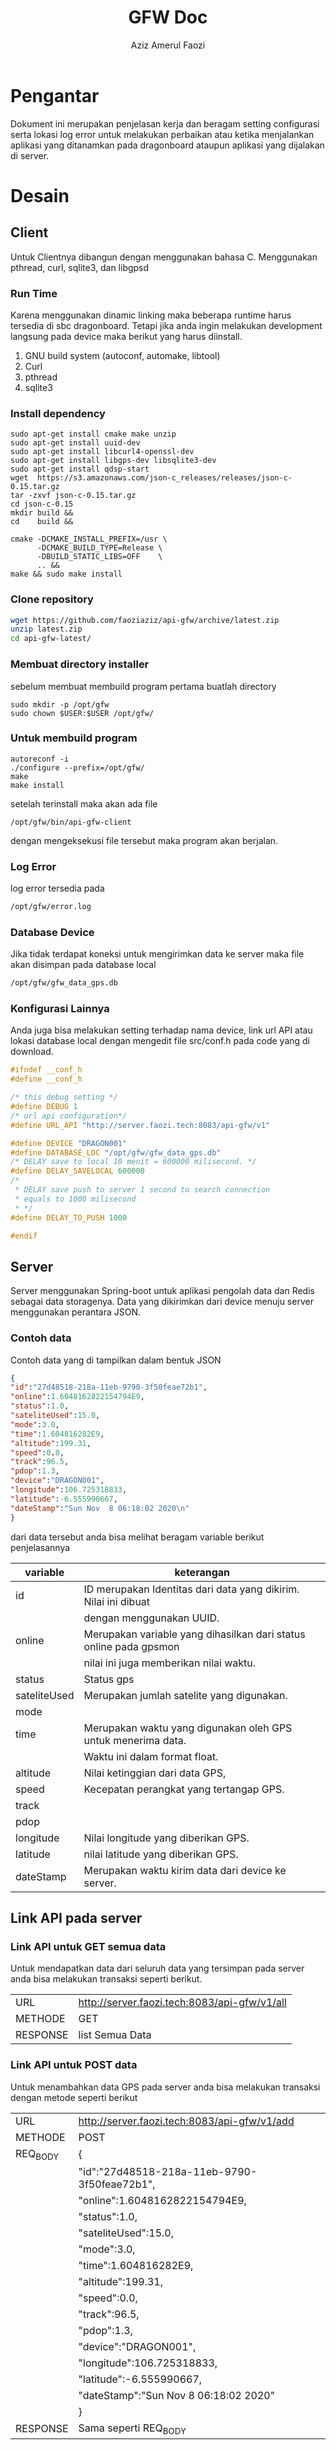 #+TITLE: GFW Doc
#+AUTHOR: Aziz Amerul Faozi

* Pengantar
Dokument ini merupakan penjelasan kerja dan beragam setting configurasi serta 
lokasi log error untuk melakukan perbaikan atau ketika menjalankan aplikasi
yang ditanamkan pada dragonboard ataupun aplikasi yang dijalakan di server.
* Desain
** Client
Untuk Clientnya dibangun dengan menggunakan bahasa C. Menggunakan pthread, curl, sqlite3,
dan libgpsd
*** Run Time
Karena menggunakan dinamic linking maka beberapa runtime harus tersedia di sbc dragonboard.
Tetapi jika anda ingin melakukan development langsung pada device maka berikut  yang harus 
diinstall.

1. GNU build system (autoconf, automake, libtool)
2. Curl
3. pthread
4. sqlite3
*** Install dependency 
#+BEGIN_SRC
sudo apt-get install cmake make unzip
sudo apt-get install uuid-dev
sudo apt-get install libcurl4-openssl-dev 
sudo apt-get install libgps-dev libsqlite3-dev
sudo apt-get install qdsp-start
wget  https://s3.amazonaws.com/json-c_releases/releases/json-c-0.15.tar.gz
tar -zxvf json-c-0.15.tar.gz
cd json-c-0.15
mkdir build &&
cd    build &&

cmake -DCMAKE_INSTALL_PREFIX=/usr \
      -DCMAKE_BUILD_TYPE=Release \
      -DBUILD_STATIC_LIBS=OFF    \
      .. &&
make && sudo make install
#+END_SRC
*** Clone repository 
#+BEGIN_SRC bash
wget https://github.com/faoziaziz/api-gfw/archive/latest.zip
unzip latest.zip
cd api-gfw-latest/
#+END_SRC
*** Membuat directory installer
sebelum membuat membuild program pertama buatlah directory
#+BEGIN_SRC
sudo mkdir -p /opt/gfw 
sudo chown $USER:$USER /opt/gfw/
#+END_SRC
*** Untuk membuild program
#+BEGIN_SRC
autoreconf -i
./configure --prefix=/opt/gfw/
make 
make install
#+END_SRC
setelah terinstall maka akan ada file 
#+BEGIN_SRC
/opt/gfw/bin/api-gfw-client
#+END_SRC
dengan mengeksekusi file tersebut maka program akan berjalan.
*** Log Error
log error tersedia pada 
#+BEGIN_SRC bash
/opt/gfw/error.log
#+END_SRC
*** Database Device
Jika tidak terdapat koneksi untuk mengirimkan data ke server maka file akan disimpan pada 
database local 
#+BEGIN_SRC bash
/opt/gfw/gfw_data_gps.db
#+END_SRC
*** Konfigurasi Lainnya
Anda juga bisa melakukan setting terhadap nama device, link url API atau  lokasi database local
dengan mengedit file src/conf.h pada code yang di download.
#+BEGIN_SRC c
#ifndef __conf_h
#define __conf_h

/* this debug setting */
#define DEBUG 1
/* url api configuration*/
#define URL_API "http://server.faozi.tech:8083/api-gfw/v1"
  
#define DEVICE "DRAGON001"
#define DATABASE_LOC "/opt/gfw/gfw_data_gps.db"
/* DELAY save to local 10 menit = 600000 milisecond. */
#define DELAY_SAVELOCAL 600000 
/* 
 * DELAY save push to server 1 second to search connection 
 * equals to 1000 milisecond 
 * */
#define DELAY_TO_PUSH 1000

#endif
#+END_SRC
** Server
Server menggunakan Spring-boot untuk aplikasi pengolah data dan Redis sebagai data
storagenya. Data yang dikirimkan dari device menuju server menggunakan perantara 
JSON. 
*** Contoh data
Contoh data yang di tampilkan dalam bentuk JSON
#+BEGIN_SRC json
{ 
"id":"27d48518-218a-11eb-9790-3f50feae72b1",
"online":1.6048162822154794E9,
"status":1.0,
"sateliteUsed":15.0,
"mode":3.0,
"time":1.604816282E9,
"altitude":199.31,
"speed":0.0,
"track":96.5,
"pdop":1.3,
"device":"DRAGON001",
"longitude":106.725318833,
"latitude":-6.555990667,
"dateStamp":"Sun Nov  8 06:18:02 2020\n"
}
#+END_SRC
dari data tersebut anda bisa melihat beragam variable berikut penjelasannya
|--------------+-------------------------------------------------------------------|
| variable     | keterangan                                                        |
|--------------+-------------------------------------------------------------------|
| id           | ID merupakan Identitas dari data yang dikirim. Nilai ini dibuat   |
|              | dengan menggunakan UUID.                                          |
| online       | Merupakan variable yang dihasilkan dari status online pada gpsmon |
|              | nilai ini juga memberikan nilai waktu.                            |
| status       | Status gps                                                        |
| sateliteUsed | Merupakan jumlah satelite yang digunakan.                         |
| mode         |                                                                   |
| time         | Merupakan waktu yang digunakan oleh GPS untuk menerima data.      |
|              | Waktu ini dalam format float.                                     |
| altitude     | Nilai ketinggian dari data GPS,                                   |
| speed        | Kecepatan perangkat yang tertangap GPS.                           |
| track        |                                                                   |
| pdop         |                                                                   |
| longitude    | Nilai longitude yang diberikan GPS.                               |
| latitude     | nilai latitude yang diberikan GPS.                                |
| dateStamp    | Merupakan waktu kirim data dari device ke server.                 |
|--------------+-------------------------------------------------------------------|

** Link API pada server 
*** Link API untuk GET semua data 
Untuk mendapatkan data dari seluruh data yang tersimpan pada
server anda bisa melakukan transaksi seperti berikut.
|----------+----------------------------------------------|
| URL      | http://server.faozi.tech:8083/api-gfw/v1/all |
| METHODE  | GET                                          |
| RESPONSE | list Semua Data                              |

*** Link API untuk POST data 
Untuk menambahkan data GPS pada server anda bisa melakukan
transaksi dengan metode seperti berikut
| URL      | http://server.faozi.tech:8083/api-gfw/v1/add |
| METHODE  | POST                                         |
| REQ_BODY | {                                            |
|          | "id":"27d48518-218a-11eb-9790-3f50feae72b1", |
|          | "online":1.6048162822154794E9,               |
|          | "status":1.0,                                |
|          | "sateliteUsed":15.0,                         |
|          | "mode":3.0,                                  |
|          | "time":1.604816282E9,                        |
|          | "altitude":199.31,                           |
|          | "speed":0.0,                                 |
|          | "track":96.5,                                |
|          | "pdop":1.3,                                  |
|          | "device":"DRAGON001",                        |
|          | "longitude":106.725318833,                   |
|          | "latitude":-6.555990667,                     |
|          | "dateStamp":"Sun Nov  8 06:18:02 2020\n"     |
|          | }                                            |
| RESPONSE | Sama seperti REQ_BODY                        |
*** Link untuk Status Server
Untuk keperluan tertentu anda bisa melakukan checking server
dengan melakukan GET pada URL berikut
| URL      | http://server.faozi.tech:8083/api-gfw/v1/status |
| METHODE  | GET                                             |
| RESPONSE | {"kode":1,"status":"OK"}                        |

* Logbook
** Masalah 
*** AutoInsert API
Tanggal kasus : <2020-10-01 Kam 12:31> . 
Deskripsi : Masih ada masalah dengan methode insert id di api. 
Setiap insert data belum bisa autoincremenet id. 

